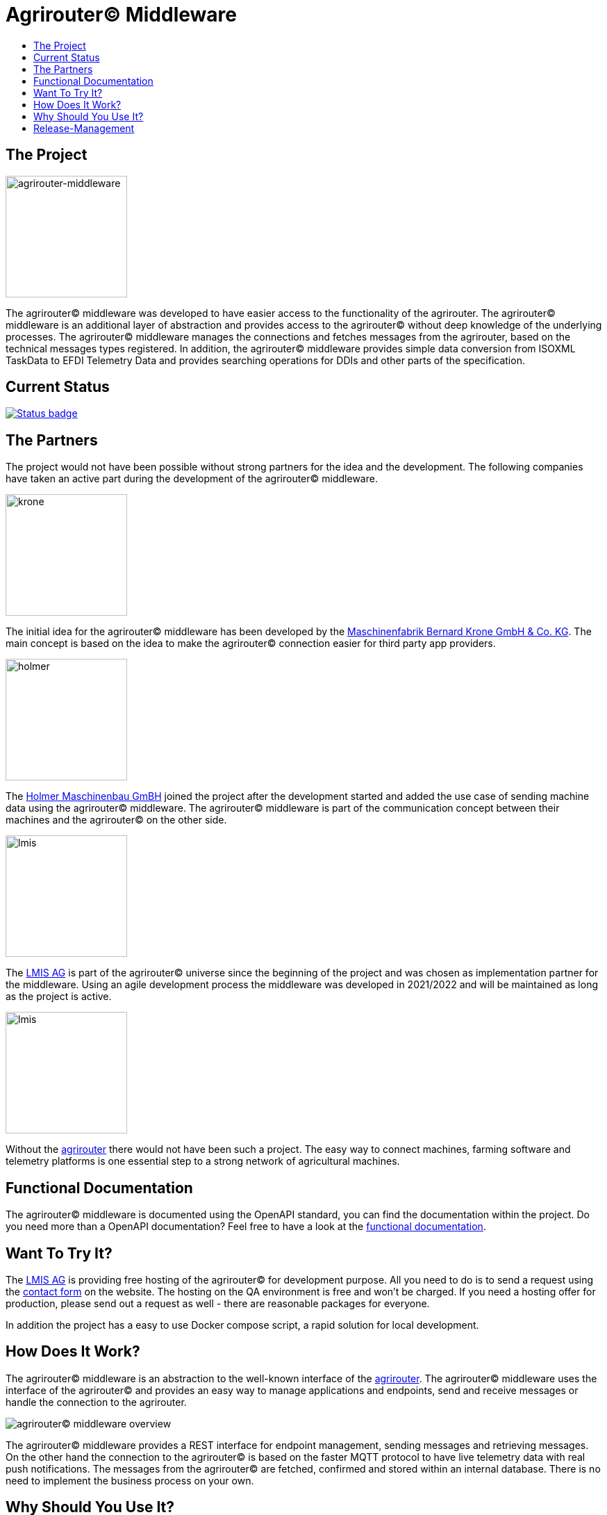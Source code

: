 = Agrirouter© Middleware
:imagesdir: assets/img
:toc:
:toc-title:
:toclevels: 4

== The Project

image::agrirouter-middleware-logo.png[agrirouter-middleware,175,role=left]

The agrirouter© middleware was developed to have easier access to the functionality of the agrirouter.
The agrirouter© middleware is an additional layer of abstraction and provides access to the agrirouter© without deep knowledge of the underlying processes.
The agrirouter© middleware manages the connections and fetches messages from the agrirouter, based on the technical messages types registered.
In addition, the agrirouter© middleware provides simple data conversion from ISOXML TaskData to EFDI Telemetry Data and provides searching operations for DDIs and other parts of the specification.

== Current Status

image::https://github.com/agrirouter-middleware/agrirouter-middleware/actions/workflows/status_badge.yml/badge.svg[Status badge,link="https://github.com/agrirouter-middleware/agrirouter-middleware/actions/workflows/status_badge.yml"]

== The Partners

The project would not have been possible without strong partners for the idea and the development.
The following companies have taken an active part during the development of the agrirouter© middleware.

image::partners/krone.png[krone,175,role="left]

The initial idea for the agrirouter© middleware has been developed by the https://landmaschinen.krone.de/[Maschinenfabrik Bernard Krone GmbH & Co. KG].
The main concept is based on the idea to make the agrirouter© connection easier for third party app providers.

image::partners/holmer.png[holmer,175,role="left]

The https://www.holmer-maschinenbau.com/[Holmer Maschinenbau GmBH] joined the project after the development started and added the use case of sending machine data using the agrirouter© middleware.
The agrirouter© middleware is part of the communication concept between their machines and the agrirouter© on the other side.

image::partners/lmis.svg[lmis,175,role="left]

The https://lmis.de[LMIS AG] is part of the agrirouter© universe since the beginning of the project and was chosen as implementation partner for the middleware.
Using an agile development process the middleware was developed in 2021/2022 and will be maintained as long as the project is active.

image::partners/agrirouter.svg[lmis,175,role="left]

Without the https://my-agrirouter.com[agrirouter] there would not have been such a project.
The easy way to connect machines, farming software and telemetry platforms is one essential step to a strong network of agricultural machines.

== Functional Documentation

The agrirouter© middleware is documented using the OpenAPI standard, you can find the documentation within the project.
Do you need more than a OpenAPI documentation?
Feel free to have a look at the xref:DOCUMENTATION.adoc[functional documentation].

== Want To Try It?

The https://lmis.de[LMIS AG] is providing free hosting of the agrirouter© for development purpose. All you need to do is to send a request using the https://www.lmis.de/connectivity-service-for-agrirouter/[contact form] on the website.
The hosting on the QA environment is free and won't be charged. If you need a hosting offer for production, please send out a request as well - there are reasonable packages for everyone.

In addition the project has a easy to use Docker compose script, a rapid solution for local development. 

== How Does It Work?

The agrirouter© middleware is an abstraction to the well-known interface of the https://my-agrirouter.com[agrirouter].
The agrirouter© middleware uses the interface of the agrirouter© and provides an easy way to manage applications and endpoints, send and receive messages or handle the connection to the agrirouter.

image::system-overview.svg[agrirouter© middleware overview]

The agrirouter© middleware provides a REST interface for endpoint management, sending messages and retrieving messages.
On the other hand the connection to the agrirouter© is based on the faster MQTT protocol to have live telemetry data with real push notifications.
The messages from the agrirouter© are fetched, confirmed and stored within an internal database.
There is no need to implement the business process on your own.

== Why Should You Use It?

The agrirouter© middleware is ready for certification. What does this mean? By using the agrirouter© middleware you are ready to speed up the certification process, 
since most of the requirements are already fulfilled by the middleware. To get an overview, please see the following table of https://docs.my-agrirouter.com/agrirouter-interface-documentation/latest/certification.html'[certification criteria]:

[cols="1,1,1"]
|===
|Certification criteria |Status |Comment 

|Secured Onboarding
a|image::readme/thumb_up.png[ready,25,role="left]
|The agrirouter© middleware covers the whole onboarding process. You only need to integrate a button to call one of the endpoints and add the status checking. After this you are ready to go.

|Authorization
a|image::readme/thumb_up.png[ready,25,role="left]
|The agrirouter© middleware ships customizable redirect pages and everything you need to connect to the agrirouter© and pass the certiciation.

|Verfication
a|image::readme/thumb_up.png[ready,25,role="left]
|The agrirouter© middleware verifies the response from the agrirouter© and adds that extra bit of security.

|Revoking
a|image::readme/thumb_up.png[ready,25,role="left]
|If the user wants to disconnect the endpoint, the agrirouter© brings all you need to add this functionality.

|Using / Updating router devices
a|image::readme/thumb_up.png[ready,25,role="left]
|The agrirouter© middleware is ready to use router devices and provides an easy way to update the router device.

|VCU onboarding / offboarding
a|image::readme/thumb_up.png[ready,25,role="left]
|Using the agrirouter© middleware to run your telemetry platform you are able to register your maschines as virtual endpoints.

|agrirouter© commands
a|image::readme/thumb_up.png[ready,25,role="left]
|Since the agrirouter© middleware is based on the agrirouter© SDKs, all the commands are supported and implemented.

|Chunking
a|image::readme/thumb_up.png[ready,25,role="left]
|Chunking is necessary for all formats that transport "non-telemetry" data (ISOXML, SHAPE, images, videos, ...) and the agrirouter© middleware is capable of it.

|Encoding
a|image::readme/thumb_up.png[ready,25,role="left]
|All messages are encoded correctly, therefore no need to worry.

|Message adressing
a|image::readme/thumb_up.png[ready,25,role="left]
|The agrirouter© middleware supports direct adressing as well as publishing of messages.

|Merging chunks
a|image::readme/thumb_up.png[ready,25,role="left]
|All messages are fetched from the agrirouter© and can be downloaded even if they are chunked.

|Push notifications
a|image::readme/thumb_up.png[ready,25,role="left]
|By default, the agrirouter© middleware uses push notifications to receive messages directly from the agrirouter©. If one of the push notifications has been missed, there is a scheduled job to fetch pending messages.

|Clean you feed
a|image::readme/thumb_up.png[ready,25,role="left]
|With the agrirouter© you can rely on a solid mechanism to fetch all messages from the agrirouter©. Nothing will be lost.

|Error handling
a|image::readme/thumb_up.png[ready,25,role="left]
|Errors from the agrirouter© will be transformed into speaking business errors (if necessary).

|===

== Release-Management

The release workflow follows the https://docs.microsoft.com/en-us/azure/devops/repos/git/git-branching-guidance?view=azure-devops[Microsoft DevOps Release Model] where a release shows up as a branch in the repository.
